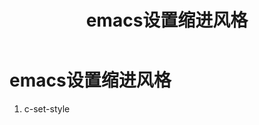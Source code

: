 :PROPERTIES:
:ID:       fad6e7fc-dc36-4d73-8773-52ea667e7d25
:END:
#+title: emacs设置缩进风格
#+filetags: emacs

* emacs设置缩进风格
1. c-set-style
